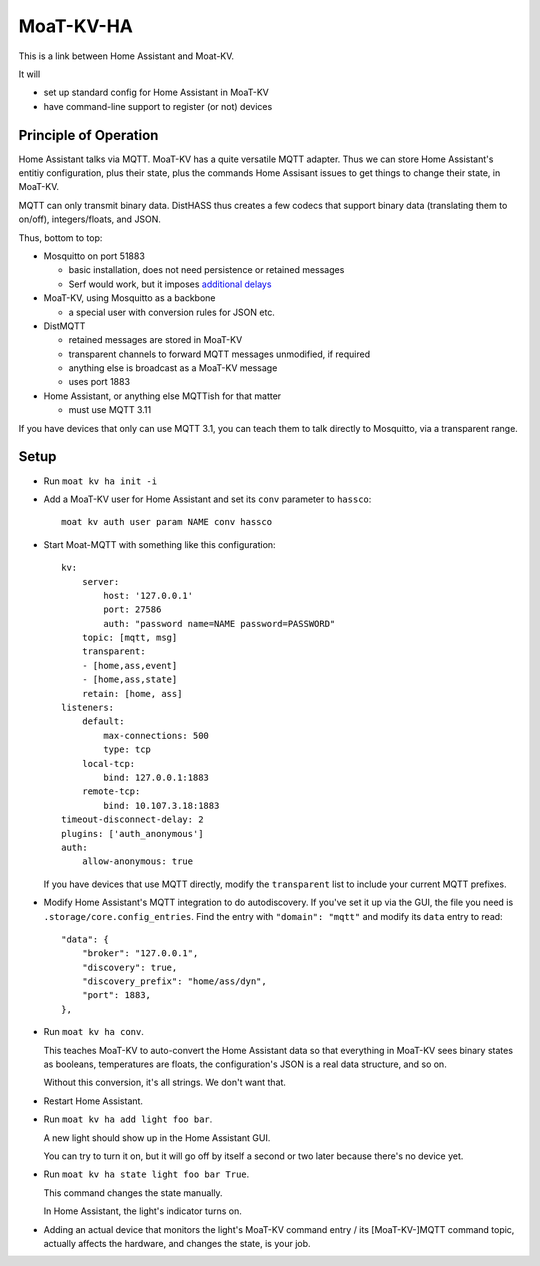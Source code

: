 ==========
MoaT-KV-HA
==========

This is a link between Home Assistant and Moat-KV.

It will

* set up standard config for Home Assistant in MoaT-KV

* have command-line support to register (or not) devices

Principle of Operation
======================

Home Assistant talks via MQTT. MoaT-KV has a quite versatile MQTT adapter.
Thus we can store Home Assistant's entitiy configuration, plus their state,
plus the commands Home Assisant issues to get things to change their state,
in MoaT-KV.

MQTT can only transmit binary data. DistHASS thus creates a few codecs that
support binary data (translating them to on/off), integers/floats, and JSON.

Thus, bottom to top:

* Mosquitto on port 51883

  * basic installation, does not need persistence or retained messages
  * Serf would work, but it imposes `additional delays <https://github.com/hashicorp/serf/issues/581>`_

* MoaT-KV, using Mosquitto as a backbone

  * a special user with conversion rules for JSON etc.

* DistMQTT

  * retained messages are stored in MoaT-KV
  * transparent channels to forward MQTT messages unmodified, if required
  * anything else is broadcast as a MoaT-KV message
  * uses port 1883

* Home Assistant, or anything else MQTTish for that matter

  * must use MQTT 3.11

If you have devices that only can use MQTT 3.1, you can teach them to talk
directly to Mosquitto, via a transparent range.

Setup
=====

* Run ``moat kv ha init -i``

* Add a MoaT-KV user for Home Assistant and set its ``conv`` parameter to ``hassco``::

    moat kv auth user param NAME conv hassco

* Start Moat-MQTT with something like this configuration::

    kv:
        server:
            host: '127.0.0.1'
            port: 27586
            auth: "password name=NAME password=PASSWORD"
        topic: [mqtt, msg]
        transparent:
        - [home,ass,event]
        - [home,ass,state]
        retain: [home, ass]
    listeners:
        default:
            max-connections: 500
            type: tcp
        local-tcp:
            bind: 127.0.0.1:1883
        remote-tcp:
            bind: 10.107.3.18:1883
    timeout-disconnect-delay: 2
    plugins: ['auth_anonymous']
    auth:
        allow-anonymous: true
    
  If you have devices that use MQTT directly, modify the
  ``transparent`` list to include your current MQTT prefixes.

* Modify Home Assistant's MQTT integration to do autodiscovery.
  If you've set it up via the GUI, the file you need is
  ``.storage/core.config_entries``. Find the entry with ``"domain":
  "mqtt"`` and modify its ``data`` entry to read::

                "data": {
                    "broker": "127.0.0.1",
                    "discovery": true,
                    "discovery_prefix": "home/ass/dyn",
                    "port": 1883,
                },

* Run ``moat kv ha conv``.

  This teaches MoaT-KV to auto-convert the Home Assistant data so that
  everything in MoaT-KV sees binary states as booleans, temperatures are
  floats, the configuration's JSON is a real data structure, and so on.

  Without this conversion, it's all strings. We don't want that.

* Restart Home Assistant.

* Run ``moat kv ha add light foo bar``.

  A new light should show up in the Home Assistant GUI.
  
  You can try to turn it on, but it will go off by itself a second or two
  later because there's no device yet.

* Run ``moat kv ha state light foo bar True``.

  This command changes the state manually.

  In Home Assistant, the light's indicator turns on.

* Adding an actual device that monitors the light's MoaT-KV command entry / its
  [MoaT-KV-]MQTT command topic, actually affects the hardware, and changes the
  state, is your job.

